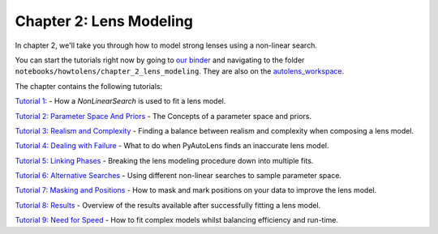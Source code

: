 Chapter 2: Lens Modeling
========================

In chapter 2, we'll take you through how to model strong lenses using a non-linear search.

You can start the tutorials right now by going to `our binder <https://mybinder.org/v2/gh/Jammy2211/autolens_workspace/HEAD>`_
and navigating to the folder ``notebooks/howtolens/chapter_2_lens_modeling``. They are also on the `autolens_workspace <https://github.com/Jammy2211/autolens_workspace>`_.

The chapter contains the following tutorials:

`Tutorial 1: <https://github.com/Jammy2211/autolens_workspace/blob/master/notebooks/howtolens/chapter_2_lens_modeling/tutorial_1_non_linear_search.ipynb>`_
- How a `NonLinearSearch` is used to fit a lens model.

`Tutorial 2: Parameter Space And Priors <https://github.com/Jammy2211/autolens_workspace/blob/master/notebooks/howtolens/chapter_2_lens_modeling/tutorial_2_parameter_space_and_priors.ipynb>`_
- The Concepts of a parameter space and priors.

`Tutorial 3: Realism and Complexity <https://github.com/Jammy2211/autolens_workspace/blob/master/notebooks/howtolens/chapter_2_lens_modeling/tutorial_3_realism_and_complexity.ipynb>`_
- Finding a balance between realism and complexity when composing a lens model.

`Tutorial 4: Dealing with Failure <https://github.com/Jammy2211/autolens_workspace/blob/master/notebooks/howtolens/chapter_2_lens_modeling/tutorial_4_dealing_with_failure.ipynb>`_
- What to do when PyAutoLens finds an inaccurate lens model.

`Tutorial 5: Linking Phases <https://github.com/Jammy2211/autolens_workspace/blob/master/notebooks/howtolens/chapter_2_lens_modeling/tutorial_5_linking_phases.ipynb>`_
- Breaking the lens modeling procedure down into multiple fits.

`Tutorial 6: Alternative Searches  <https://github.com/Jammy2211/autolens_workspace/blob/master/notebooks/howtolens/chapter_2_lens_modeling/tutorial_6_alternative_searches.ipynb>`_
- Using different non-linear searches to sample parameter space.

`Tutorial 7: Masking and Positions <https://github.com/Jammy2211/autolens_workspace/blob/master/notebooks/howtolens/chapter_2_lens_modeling/tutorial_7_masking_and_positions.ipynb>`_
- How to mask and mark positions on your data to improve the lens model.

`Tutorial 8: Results <https://github.com/Jammy2211/autolens_workspace/blob/master/notebooks/howtolens/chapter_2_lens_modeling/tutorial_8_results.ipynb>`_
- Overview of the results available after successfully fitting a lens model.

`Tutorial 9: Need for Speed <https://github.com/Jammy2211/autolens_workspace/blob/master/notebooks/howtolens/chapter_2_lens_modeling/tutorial_9_need_for_speed.ipynb>`_
- How to fit complex models whilst balancing efficiency and run-time.